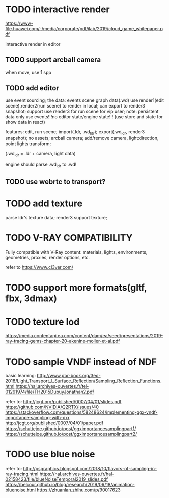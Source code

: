 * TODO interactive render

https://www-file.huawei.com/-/media/corporate/pdf/ilab/2019/cloud_game_whitepaper.pdf





interactive render in editor





** TODO support arcball camera

when move, use 1 spp


** TODO add editor
use event sourcing;
the data:
events
scene graph data(.wd)
use render1(edit scene),render2(run scene) to render in local;
can export to render3 snapshot;
support use render3 for run scene for vip user;
note:
persistent data only use events!!!no editor state/engine state!!!
(use store and state for show data in react)



features:
edit, run scene;
import(.ldr, .wd_ldr);
export(.wd_ldr, render3 snapshot);
no assets;
arcball camera;
add/remove camera, light:direction, point lights
transform;



(.wd_ldr = .ldr + camera, light data)


engine should parse .wd_ldr to .wd!




** TODO use webrtc to transport?










* TODO add texture
parse ldr's texture data;
render3 support texture;

* TODO V-RAY COMPATIBILITY

Fully compatible with V-Ray content: materials, lights, environments, geometries, proxies, render options, etc.

refer to https://www.cl3ver.com/



* TODO support more formats(gltf, fbx, 3dmax)


* TODO texture lod
https://media.contentapi.ea.com/content/dam/ea/seed/presentations/2019-ray-tracing-gems-chapter-20-akenine-moller-et-al.pdf



* TODO sample VNDF instead of NDF

basic learning:
http://www.pbr-book.org/3ed-2018/Light_Transport_I_Surface_Reflection/Sampling_Reflection_Functions.html
https://hal.archives-ouvertes.fr/tel-01291974/file/TH2015DupuyJonathan2.pdf



refer to:
http://jcgt.org/published/0007/04/01/slides.pdf
https://github.com/NVIDIA/Q2RTX/issues/40
https://stackoverflow.com/questions/58248624/implementing-ggx-vndf-importance-sampling-with-dxr
http://jcgt.org/published/0007/04/01/paper.pdf
https://schuttejoe.github.io/post/ggximportancesamplingpart1/
https://schuttejoe.github.io/post/ggximportancesamplingpart2/





* TODO use blue noise

refer to:
http://psgraphics.blogspot.com/2018/10/flavors-of-sampling-in-ray-tracing.html
https://hal.archives-ouvertes.fr/hal-02158423/file/blueNoiseTemporal2019_slides.pdf
https://belcour.github.io/blog/research/2019/06/18/animation-bluenoise.html
https://zhuanlan.zhihu.com/p/90017623


